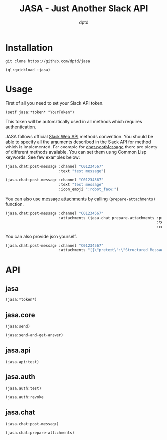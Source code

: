 #+TITLE: JASA - Just Another Slack API
#+AUTHOR: dptd

* Installation
=git clone https://github.com/dptd/jasa=

=(ql:quickload :jasa)=

* Usage
First of all you need to set your Slack API token.

=(setf jasa:*token* "YourToken")=

This token will be automatically used in all methods which requires authentication.

JASA follows official [[https://api.slack.com/methods/][Slack Web API]] methods convention. You should be able to specify all the arguments described in the Slack API for method which is implemented. For example for [[https://api.slack.com/methods/chat.postMessage][chat.postMessage]] there are plenty of different methods available. You can set them using Common Lisp keywords. See few examples below:
#+BEGIN_SRC lisp
(jasa.chat:post-message :channel "C01234567"
                        :text "test message")

(jasa.chat:post-message :channel "C01234567"
                        :text "test message"
                        :icon_emoji ":robot_face:")
#+END_SRC

You can also use [[https://api.slack.com/docs/message-attachments][message attachments]] by calling =(prepare-attachments)= function.

#+BEGIN_SRC lisp
(jasa.chat:post-message :channel "C01234567"
                        :attachments (jasa.chat:prepare-attachments :pretext "Structured Message"
                                                                    :text "Hello there!"
                                                                    :color "#36a64f"))
#+END_SRC

You can also provide json yourself.

#+BEGIN_SRC lisp
(jasa.chat:post-message :channel "C01234567"
                        :attachments "[{\"pretext\":\"Structured Message\",\"text\":\"Hello there!\",\"color\":\"#36a64f\"}]")
#+END_SRC

* API
** jasa
=(jasa:*token*)=
** jasa.core
=(jasa:send)=

=(jasa:send-and-get-answer)=
** jasa.api
=(jasa.api:test)=
** jasa.auth
=(jasa.auth:test)=

=(jasa.auth:revoke=
** jasa.chat
=(jasa.chat:post-message)=

=(jasa.chat:prepare-attachments)=
